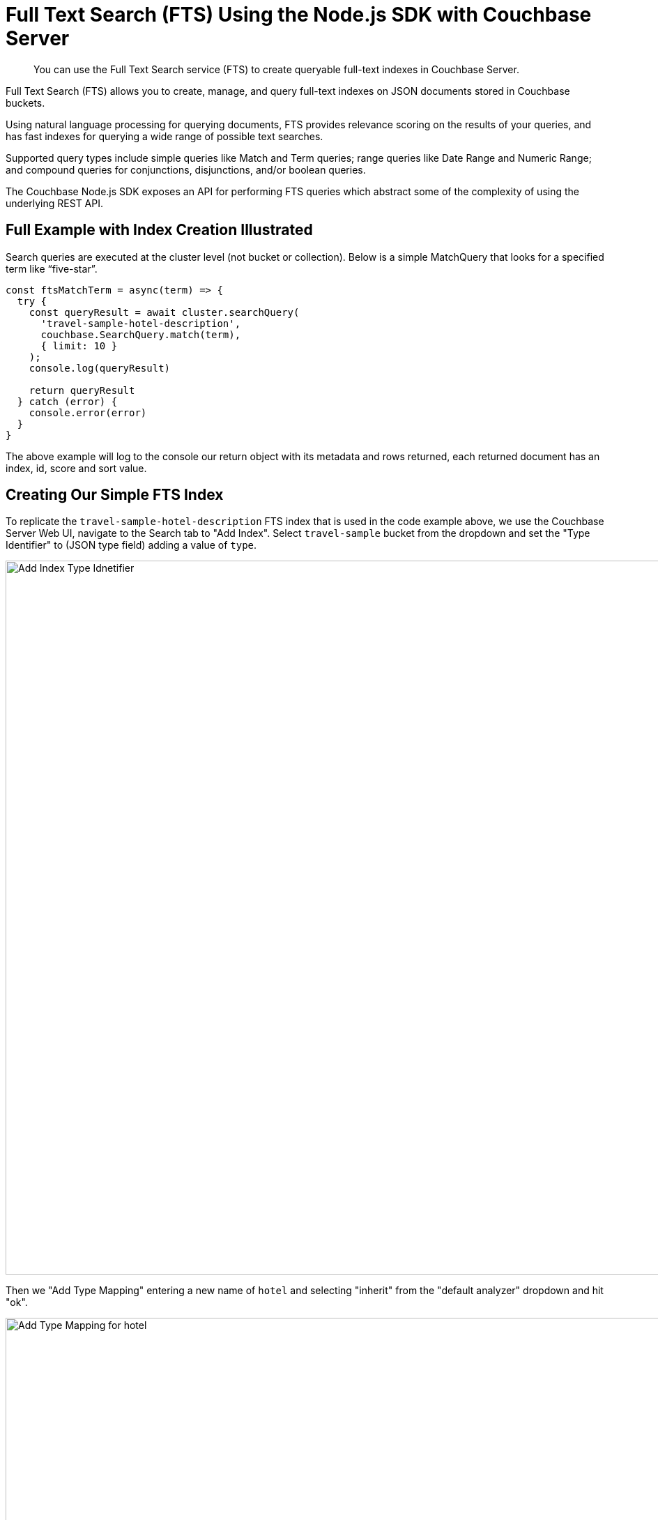 = Full Text Search (FTS) Using the Node.js SDK with Couchbase Server
:navtitle: Searching from the SDK
:page-topic-type: howto
:imagesdir: ../../assets/images

[abstract]
You can use the Full Text Search service (FTS) to create queryable full-text indexes in Couchbase Server.

Full Text Search (FTS) allows you to create, manage, and query full-text indexes on JSON documents stored in Couchbase buckets.

Using natural language processing for querying documents, FTS provides relevance scoring on the results of your queries, and has fast indexes for querying a wide range of possible text searches.

Supported query types include simple queries like Match and Term queries; range queries like Date Range and Numeric Range; and compound queries for conjunctions, disjunctions, and/or boolean queries.

The Couchbase Node.js SDK exposes an API for performing FTS queries which abstract some of the complexity of using the underlying REST API.

// As of Couchbase Server 6.5, FTS...

== Full Example with Index Creation Illustrated

Search queries are executed at the cluster level (not bucket or collection). Below is a simple MatchQuery that looks for a specified term like “five-star”. 

[source,javascript]
----
const ftsMatchTerm = async(term) => {
  try {
    const queryResult = await cluster.searchQuery(
      'travel-sample-hotel-description',
      couchbase.SearchQuery.match(term),
      { limit: 10 }
    );
    console.log(queryResult)

    return queryResult
  } catch (error) {
    console.error(error)
  }
}

----

The above example will log to the console our return object with its metadata and rows returned, each returned document has an index, id, score and sort value.

== Creating Our Simple FTS Index

To replicate the `travel-sample-hotel-description` FTS index that is used in the code example above, we use the Couchbase Server Web UI, navigate to the Search tab to "Add Index". Select `travel-sample` bucket from the dropdown and set the "Type Identifier" to (JSON type field) adding a value of `type`. 

image::add-fts-index-00.png[Add Index Type Idnetifier,1024,align=left]

Then we "Add Type Mapping" entering a new name of `hotel` and selecting "inherit" from the "default analyzer" dropdown and hit "ok".

image::add-fts-index-02.png[Add Type Mapping for hotel,988,align=left]

With that in place, we can hover over the "hotel" type mapping we just created and click the "+" button and select "Insert Child Field". Add the field value of `description` of type "text" and this populates searchable as `description`. We again select "inherit" from the "default analyzer" dropdown and check all of the field checkboxes.

image::add-fts-index-03.png[Insert Child Field for description,920,align=left]

Next, we click the "+" button to "Insert Child Field" and add the field `name` of type "text" searchable as `name`. Again selecting "inherit" from the "default analyzer" dropdown and also selecting all field checkboxes.

image::add-fts-index-04.png[Insert Child Field for name,918,align=left]

Selecting "Create Index" to finalize our changes. Then We also unchecked the "default" Type mapping as we don't want to scan all types. The index should look like the following:

image::add-fts-index-05.png[Finalize Creation of Index,1020,align=left]

All simple query types are created in the same manner, some have additional properties, which can be seen in common query type descriptions.

Couchbase FTS's xref:6.5@server:fts:fts-query-types.adoc[range of query types] enable powerful searching using multiple options, to ensure results are just within the range wanted.

== Partial Examples Using Other Query Types

Another query type is a date range query that looks for dates between 1st January and the 31st January of the year 2020:

[source,javascript]
----
var result = await cluster.searchQuery(
  'index-name',
  couchbase.SearchQuery.dateRange()
    .start('2020-01-01')
    .end('2020-02-01'),
  { limit: 10 }
);
----

A conjunction query contains multiple child queries; its result documents must satisfy all of the child queries:

[source,javascript]
----
var result = await cluster.searchQuery(
  'index-name',
  couchbase.SearchQuery.conjuncts(
    couchbase.SearchQuery.dateRange()
      .start('2020-01-01')
      .end('2020-02-01'),
    couchbase.SearchQuery.match('five-star')
  ));
----

== Working with Results

As with all query result types in the Node.js SDK, the search query results object contains two properties. The hits reflecting the documents that matched your query, emitted as rows. Along with the metadata available in the meta property.  

Metadata holds additional information not directly related to your query, such as success total hits and how long the query took to execute in the cluster.

[source,javascript]
.Iterating hits
----
result.rows.forEach((hit) => {
  var documentId = hit.id;
  var score = hit.score;
})
----

//[source,csharp]
//.Iterating facets
//----
//result.meta.facets.forEach((facet) => {
//    var name = facet.name;
//    var total = facet.total;
//    // ...
//});
//----

== Consistency

Like the majority of Couchbase query services, FTS allows `RequestPlus` queries --
_Read-Your-Own_Writes (RYOW)_ consistency, ensuring results contain information from
updated indexes:

[source,javascript]
----
var result = cluster.searchQuery(
  'travel-sample-hotel-description',
  couchbase.SearchQuery.match('swanky'),
  { consistency: couchbase.Consistency.RequestPlus }
);
----

